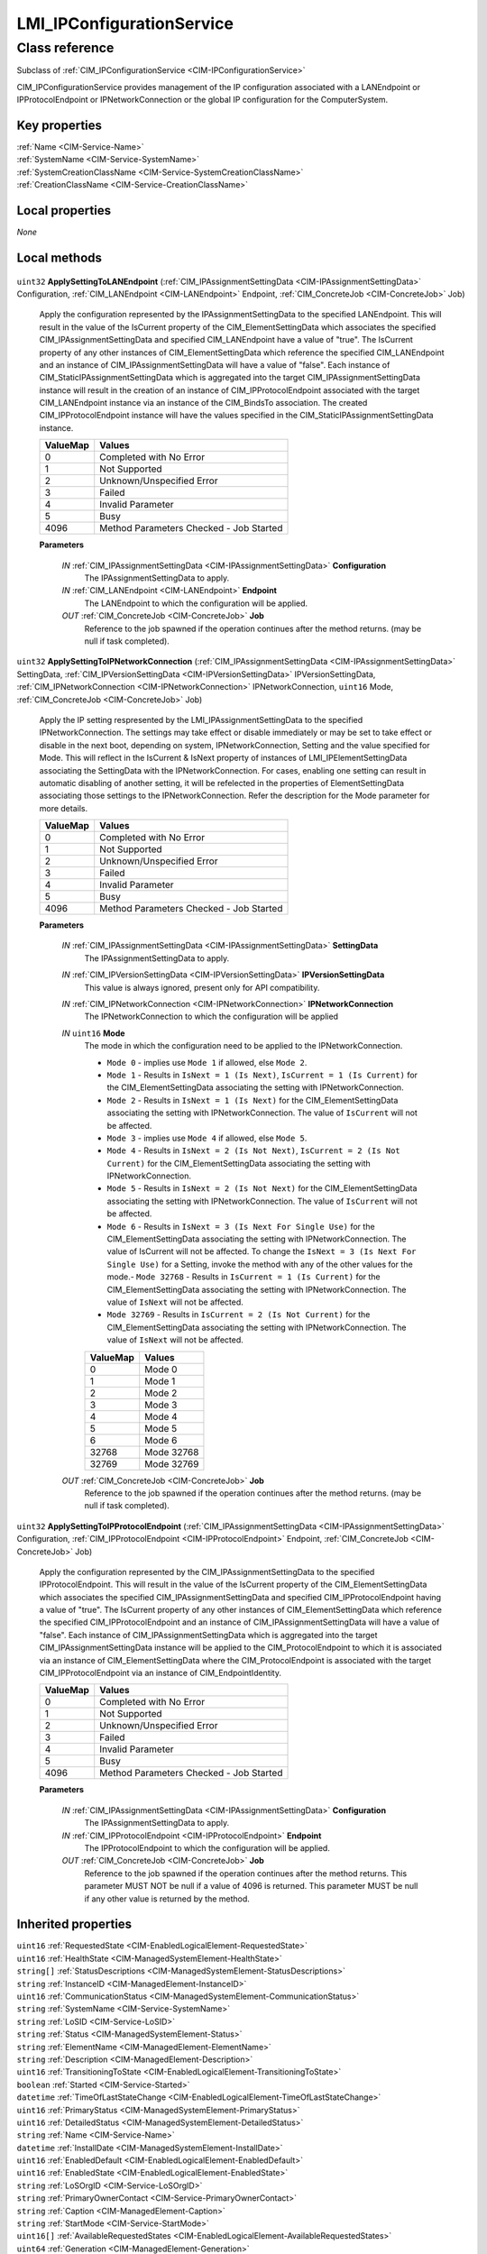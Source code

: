 .. _LMI-IPConfigurationService:

LMI_IPConfigurationService
--------------------------

Class reference
===============
Subclass of :ref:`CIM_IPConfigurationService <CIM-IPConfigurationService>`

CIM_IPConfigurationService provides management of the IP configuration associated with a LANEndpoint or IPProtocolEndpoint or IPNetworkConnection or the global IP configuration for the ComputerSystem.


Key properties
^^^^^^^^^^^^^^

| :ref:`Name <CIM-Service-Name>`
| :ref:`SystemName <CIM-Service-SystemName>`
| :ref:`SystemCreationClassName <CIM-Service-SystemCreationClassName>`
| :ref:`CreationClassName <CIM-Service-CreationClassName>`

Local properties
^^^^^^^^^^^^^^^^

*None*

Local methods
^^^^^^^^^^^^^

    .. _LMI-IPConfigurationService-ApplySettingToLANEndpoint:

``uint32`` **ApplySettingToLANEndpoint** (:ref:`CIM_IPAssignmentSettingData <CIM-IPAssignmentSettingData>` Configuration, :ref:`CIM_LANEndpoint <CIM-LANEndpoint>` Endpoint, :ref:`CIM_ConcreteJob <CIM-ConcreteJob>` Job)

    Apply the configuration represented by the IPAssignmentSettingData to the specified LANEndpoint. This will result in the value of the IsCurrent property of the CIM_ElementSettingData which associates the specified CIM_IPAssignmentSettingData and specified CIM_LANEndpoint have a value of "true". The IsCurrent property of any other instances of CIM_ElementSettingData which reference the specified CIM_LANEndpoint and an instance of CIM_IPAssignmentSettingData will have a value of "false". Each instance of CIM_StaticIPAssignmentSettingData which is aggregated into the target CIM_IPAssignmentSettingData instance will result in the creation of an instance of CIM_IPProtocolEndpoint associated with the target CIM_LANEndpoint instance via an instance of the CIM_BindsTo association. The created CIM_IPProtocolEndpoint instance will have the values specified in the CIM_StaticIPAssignmentSettingData instance.

    
    ======== =======================================
    ValueMap Values                                 
    ======== =======================================
    0        Completed with No Error                
    1        Not Supported                          
    2        Unknown/Unspecified Error              
    3        Failed                                 
    4        Invalid Parameter                      
    5        Busy                                   
    4096     Method Parameters Checked - Job Started
    ======== =======================================
    
    **Parameters**
    
        *IN* :ref:`CIM_IPAssignmentSettingData <CIM-IPAssignmentSettingData>` **Configuration**
            The IPAssignmentSettingData to apply.

            
        
        *IN* :ref:`CIM_LANEndpoint <CIM-LANEndpoint>` **Endpoint**
            The LANEndpoint to which the configuration will be applied.

            
        
        *OUT* :ref:`CIM_ConcreteJob <CIM-ConcreteJob>` **Job**
            Reference to the job spawned if the operation continues after the method returns. (may be null if task completed).

            
        
    
    .. _LMI-IPConfigurationService-ApplySettingToIPNetworkConnection:

``uint32`` **ApplySettingToIPNetworkConnection** (:ref:`CIM_IPAssignmentSettingData <CIM-IPAssignmentSettingData>` SettingData, :ref:`CIM_IPVersionSettingData <CIM-IPVersionSettingData>` IPVersionSettingData, :ref:`CIM_IPNetworkConnection <CIM-IPNetworkConnection>` IPNetworkConnection, ``uint16`` Mode, :ref:`CIM_ConcreteJob <CIM-ConcreteJob>` Job)

    Apply the IP setting respresented by the LMI_IPAssignmentSettingData to the specified IPNetworkConnection. The settings may take effect or disable immediately or may be set to take effect or disable in the next boot, depending on system, IPNetworkConnection, Setting and the value specified for Mode. This will reflect in the IsCurrent & IsNext property of instances of LMI_IPElementSettingData associating the SettingData with the IPNetworkConnection. For cases, enabling one setting can result in automatic disabling of another setting, it will be refelected in the properties of ElementSettingData associating those settings to the IPNetworkConnection. Refer the description for the Mode parameter for more details.

    
    ======== =======================================
    ValueMap Values                                 
    ======== =======================================
    0        Completed with No Error                
    1        Not Supported                          
    2        Unknown/Unspecified Error              
    3        Failed                                 
    4        Invalid Parameter                      
    5        Busy                                   
    4096     Method Parameters Checked - Job Started
    ======== =======================================
    
    **Parameters**
    
        *IN* :ref:`CIM_IPAssignmentSettingData <CIM-IPAssignmentSettingData>` **SettingData**
            The IPAssignmentSettingData to apply.

            
        
        *IN* :ref:`CIM_IPVersionSettingData <CIM-IPVersionSettingData>` **IPVersionSettingData**
            This value is always ignored, present only for API compatibility.

            
        
        *IN* :ref:`CIM_IPNetworkConnection <CIM-IPNetworkConnection>` **IPNetworkConnection**
            The IPNetworkConnection to which the configuration will be applied

            
        
        *IN* ``uint16`` **Mode**
            The mode in which the configuration need to be applied to the IPNetworkConnection.

            - ``Mode 0`` - implies use ``Mode 1`` if allowed, else ``Mode 2``.

            - ``Mode 1`` - Results in ``IsNext = 1 (Is Next)``, ``IsCurrent = 1 (Is Current)`` for the CIM_ElementSettingData associating the setting with IPNetworkConnection.

            - ``Mode 2`` - Results in ``IsNext = 1 (Is Next)`` for the CIM_ElementSettingData associating the setting with IPNetworkConnection. The value of ``IsCurrent`` will not be affected.

            - ``Mode 3`` - implies use ``Mode 4`` if allowed, else ``Mode 5``.

            - ``Mode 4`` - Results in ``IsNext = 2 (Is Not Next)``, ``IsCurrent = 2 (Is Not Current)`` for the CIM_ElementSettingData associating the setting with IPNetworkConnection.

            - ``Mode 5`` - Results in ``IsNext = 2 (Is Not Next)`` for the CIM_ElementSettingData associating the setting with IPNetworkConnection. The value of ``IsCurrent`` will not be affected.

            - ``Mode 6`` - Results in ``IsNext = 3 (Is Next For Single Use)`` for the CIM_ElementSettingData associating the setting with IPNetworkConnection. The value of IsCurrent will not be affected. To change the ``IsNext = 3 (Is Next For Single Use)`` for a Setting, invoke the method with any of the other values for the mode.- ``Mode 32768`` - Results in ``IsCurrent = 1 (Is Current)`` for the CIM_ElementSettingData associating the setting with IPNetworkConnection. The value of ``IsNext`` will not be affected.

            - ``Mode 32769`` - Results in ``IsCurrent = 2 (Is Not Current)`` for the CIM_ElementSettingData associating the setting with IPNetworkConnection. The value of ``IsNext`` will not be affected.

            

            
            ======== ==========
            ValueMap Values    
            ======== ==========
            0        Mode 0    
            1        Mode 1    
            2        Mode 2    
            3        Mode 3    
            4        Mode 4    
            5        Mode 5    
            6        Mode 6    
            32768    Mode 32768
            32769    Mode 32769
            ======== ==========
            
        
        *OUT* :ref:`CIM_ConcreteJob <CIM-ConcreteJob>` **Job**
            Reference to the job spawned if the operation continues after the method returns. (may be null if task completed).

            
        
    
    .. _LMI-IPConfigurationService-ApplySettingToIPProtocolEndpoint:

``uint32`` **ApplySettingToIPProtocolEndpoint** (:ref:`CIM_IPAssignmentSettingData <CIM-IPAssignmentSettingData>` Configuration, :ref:`CIM_IPProtocolEndpoint <CIM-IPProtocolEndpoint>` Endpoint, :ref:`CIM_ConcreteJob <CIM-ConcreteJob>` Job)

    Apply the configuration represented by the CIM_IPAssignmentSettingData to the specified IPProtocolEndpoint. This will result in the value of the IsCurrent property of the CIM_ElementSettingData which associates the specified CIM_IPAssignmentSettingData and specified CIM_IPProtocolEndpoint having a value of "true". The IsCurrent property of any other instances of CIM_ElementSettingData which reference the specified CIM_IPProtocolEndpoint and an instance of CIM_IPAssignmentSettingData will have a value of "false". Each instance of CIM_IPAssignmentSettingData which is aggregated into the target CIM_IPAssignmentSettingData instance will be applied to the CIM_ProtocolEndpoint to which it is associated via an instance of CIM_ElementSettingData where the CIM_ProtocolEndpoint is associated with the target CIM_IPProtocolEndpoint via an instance of CIM_EndpointIdentity.

    
    ======== =======================================
    ValueMap Values                                 
    ======== =======================================
    0        Completed with No Error                
    1        Not Supported                          
    2        Unknown/Unspecified Error              
    3        Failed                                 
    4        Invalid Parameter                      
    5        Busy                                   
    4096     Method Parameters Checked - Job Started
    ======== =======================================
    
    **Parameters**
    
        *IN* :ref:`CIM_IPAssignmentSettingData <CIM-IPAssignmentSettingData>` **Configuration**
            The IPAssignmentSettingData to apply.

            
        
        *IN* :ref:`CIM_IPProtocolEndpoint <CIM-IPProtocolEndpoint>` **Endpoint**
            The IPProtocolEndpoint to which the configuration will be applied.

            
        
        *OUT* :ref:`CIM_ConcreteJob <CIM-ConcreteJob>` **Job**
            Reference to the job spawned if the operation continues after the method returns. This parameter MUST NOT be null if a value of 4096 is returned. This parameter MUST be null if any other value is returned by the method.

            
        
    

Inherited properties
^^^^^^^^^^^^^^^^^^^^

| ``uint16`` :ref:`RequestedState <CIM-EnabledLogicalElement-RequestedState>`
| ``uint16`` :ref:`HealthState <CIM-ManagedSystemElement-HealthState>`
| ``string[]`` :ref:`StatusDescriptions <CIM-ManagedSystemElement-StatusDescriptions>`
| ``string`` :ref:`InstanceID <CIM-ManagedElement-InstanceID>`
| ``uint16`` :ref:`CommunicationStatus <CIM-ManagedSystemElement-CommunicationStatus>`
| ``string`` :ref:`SystemName <CIM-Service-SystemName>`
| ``string`` :ref:`LoSID <CIM-Service-LoSID>`
| ``string`` :ref:`Status <CIM-ManagedSystemElement-Status>`
| ``string`` :ref:`ElementName <CIM-ManagedElement-ElementName>`
| ``string`` :ref:`Description <CIM-ManagedElement-Description>`
| ``uint16`` :ref:`TransitioningToState <CIM-EnabledLogicalElement-TransitioningToState>`
| ``boolean`` :ref:`Started <CIM-Service-Started>`
| ``datetime`` :ref:`TimeOfLastStateChange <CIM-EnabledLogicalElement-TimeOfLastStateChange>`
| ``uint16`` :ref:`PrimaryStatus <CIM-ManagedSystemElement-PrimaryStatus>`
| ``uint16`` :ref:`DetailedStatus <CIM-ManagedSystemElement-DetailedStatus>`
| ``string`` :ref:`Name <CIM-Service-Name>`
| ``datetime`` :ref:`InstallDate <CIM-ManagedSystemElement-InstallDate>`
| ``uint16`` :ref:`EnabledDefault <CIM-EnabledLogicalElement-EnabledDefault>`
| ``uint16`` :ref:`EnabledState <CIM-EnabledLogicalElement-EnabledState>`
| ``string`` :ref:`LoSOrgID <CIM-Service-LoSOrgID>`
| ``string`` :ref:`PrimaryOwnerContact <CIM-Service-PrimaryOwnerContact>`
| ``string`` :ref:`Caption <CIM-ManagedElement-Caption>`
| ``string`` :ref:`StartMode <CIM-Service-StartMode>`
| ``uint16[]`` :ref:`AvailableRequestedStates <CIM-EnabledLogicalElement-AvailableRequestedStates>`
| ``uint64`` :ref:`Generation <CIM-ManagedElement-Generation>`
| ``string`` :ref:`OtherEnabledState <CIM-EnabledLogicalElement-OtherEnabledState>`
| ``uint16[]`` :ref:`OperationalStatus <CIM-ManagedSystemElement-OperationalStatus>`
| ``uint16`` :ref:`OperatingStatus <CIM-ManagedSystemElement-OperatingStatus>`
| ``string`` :ref:`SystemCreationClassName <CIM-Service-SystemCreationClassName>`
| ``string`` :ref:`CreationClassName <CIM-Service-CreationClassName>`
| ``string`` :ref:`PrimaryOwnerName <CIM-Service-PrimaryOwnerName>`

Inherited methods
^^^^^^^^^^^^^^^^^

| :ref:`RequestStateChange <CIM-EnabledLogicalElement-RequestStateChange>`
| :ref:`StopService <CIM-Service-StopService>`
| :ref:`ApplySettingToComputerSystem <CIM-IPConfigurationService-ApplySettingToComputerSystem>`
| :ref:`AddStaticIPv4Interface <CIM-IPConfigurationService-AddStaticIPv4Interface>`
| :ref:`ChangeAffectedElementsAssignedSequence <CIM-Service-ChangeAffectedElementsAssignedSequence>`
| :ref:`StartService <CIM-Service-StartService>`

